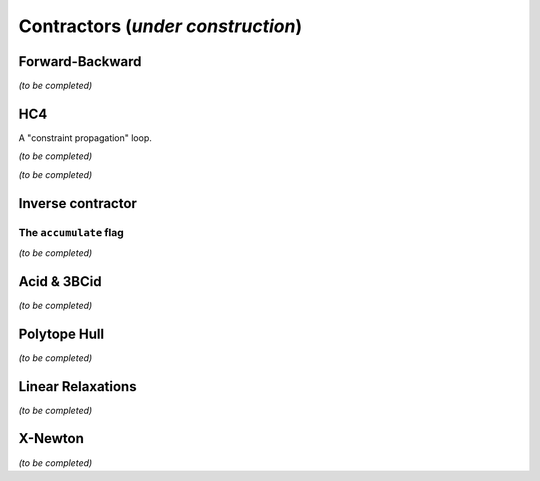 **************************************************
             Contractors  (*under construction*)
**************************************************



.. _ctc-fwd-bwd:

------------------------------
Forward-Backward
------------------------------

*(to be completed)*

.. _ctc-hc4:

------------------------------
HC4
------------------------------

A "constraint propagation" loop.

*(to be completed)*


*(to be completed)*

.. _ctc-inverse:

------------------------------
Inverse contractor
------------------------------


^^^^^^^^^^^^^^^^^^^^^^^^^^
The ``accumulate`` flag
^^^^^^^^^^^^^^^^^^^^^^^^^^

*(to be completed)*

.. _ctc-acid:

------------------------------ 
Acid & 3BCid
------------------------------

*(to be completed)*

.. _ctc-polytope-hull:

------------------------------
Polytope Hull
------------------------------

*(to be completed)*

.. _ctc-linear-relax:

------------------------------
Linear Relaxations
------------------------------

*(to be completed)*


.. _ctc-xnewton:

------------------------------
X-Newton
------------------------------

*(to be completed)*

